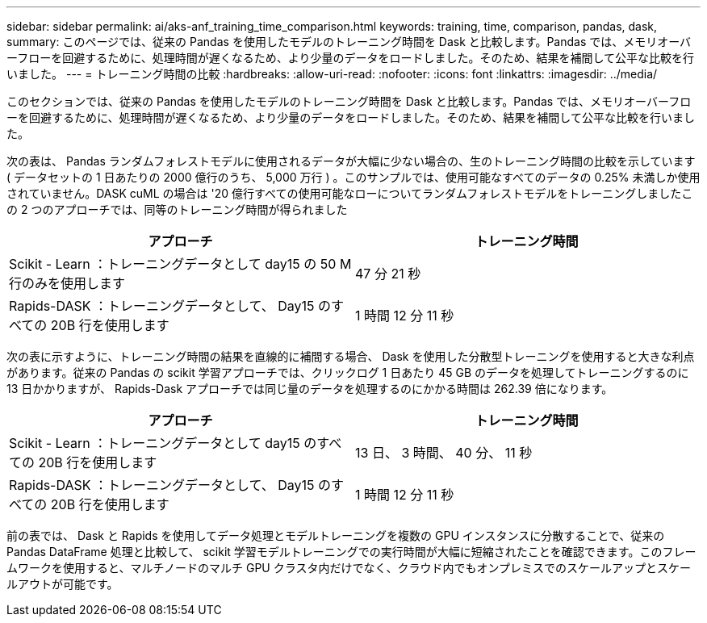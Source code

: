 ---
sidebar: sidebar 
permalink: ai/aks-anf_training_time_comparison.html 
keywords: training, time, comparison, pandas, dask, 
summary: このページでは、従来の Pandas を使用したモデルのトレーニング時間を Dask と比較します。Pandas では、メモリオーバーフローを回避するために、処理時間が遅くなるため、より少量のデータをロードしました。そのため、結果を補間して公平な比較を行いました。 
---
= トレーニング時間の比較
:hardbreaks:
:allow-uri-read: 
:nofooter: 
:icons: font
:linkattrs: 
:imagesdir: ../media/


[role="lead"]
このセクションでは、従来の Pandas を使用したモデルのトレーニング時間を Dask と比較します。Pandas では、メモリオーバーフローを回避するために、処理時間が遅くなるため、より少量のデータをロードしました。そのため、結果を補間して公平な比較を行いました。

次の表は、 Pandas ランダムフォレストモデルに使用されるデータが大幅に少ない場合の、生のトレーニング時間の比較を示しています ( データセットの 1 日あたりの 2000 億行のうち、 5,000 万行 ) 。このサンプルでは、使用可能なすべてのデータの 0.25% 未満しか使用されていません。DASK cuML の場合は '20 億行すべての使用可能なローについてランダムフォレストモデルをトレーニングしましたこの 2 つのアプローチでは、同等のトレーニング時間が得られました

|===
| アプローチ | トレーニング時間 


| Scikit - Learn ：トレーニングデータとして day15 の 50 M 行のみを使用します | 47 分 21 秒 


| Rapids-DASK ：トレーニングデータとして、 Day15 のすべての 20B 行を使用します | 1 時間 12 分 11 秒 
|===
次の表に示すように、トレーニング時間の結果を直線的に補間する場合、 Dask を使用した分散型トレーニングを使用すると大きな利点があります。従来の Pandas の scikit 学習アプローチでは、クリックログ 1 日あたり 45 GB のデータを処理してトレーニングするのに 13 日かかりますが、 Rapids-Dask アプローチでは同じ量のデータを処理するのにかかる時間は 262.39 倍になります。

|===
| アプローチ | トレーニング時間 


| Scikit - Learn ：トレーニングデータとして day15 のすべての 20B 行を使用します | 13 日、 3 時間、 40 分、 11 秒 


| Rapids-DASK ：トレーニングデータとして、 Day15 のすべての 20B 行を使用します | 1 時間 12 分 11 秒 
|===
前の表では、 Dask と Rapids を使用してデータ処理とモデルトレーニングを複数の GPU インスタンスに分散することで、従来の Pandas DataFrame 処理と比較して、 scikit 学習モデルトレーニングでの実行時間が大幅に短縮されたことを確認できます。このフレームワークを使用すると、マルチノードのマルチ GPU クラスタ内だけでなく、クラウド内でもオンプレミスでのスケールアップとスケールアウトが可能です。

